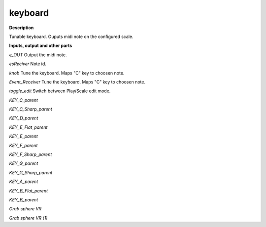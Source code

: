 keyboard
========

.. _keyboard:

**Description**

Tunable keyboard. Ouputs midi note on the configured scale.

**Inputs, output and other parts**

*e_OUT*  Output the midi note.

*esReciver*  Note id.

*knob*  Tune the keyboard. Maps "C" key to choosen note.

*Event_Receiver*  Tune the keyboard. Maps "C" key to choosen note.

*toggle_edit*  Switch between Play/Scale edit mode.

*KEY_C_parent* 

*KEY_C_Sharp_parent* 

*KEY_D_parent* 

*KEY_E_Flat_parent* 

*KEY_E_parent* 

*KEY_F_parent* 

*KEY_F_Sharp_parent* 

*KEY_G_parent* 

*KEY_G_Sharp_parent* 

*KEY_A_parent* 

*KEY_B_Flat_parent* 

*KEY_B_parent* 

*Grab sphere VR* 

*Grab sphere VR (1)* 

